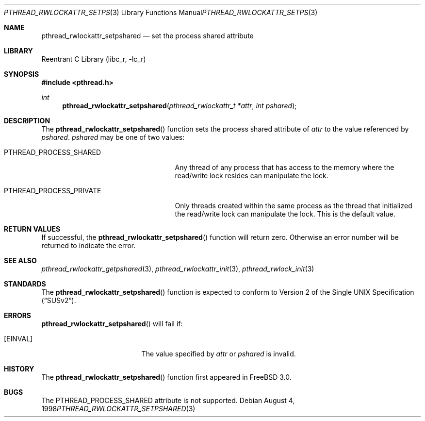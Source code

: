.\" Copyright (c) 1998 Alex Nash
.\" All rights reserved.
.\"
.\" Redistribution and use in source and binary forms, with or without
.\" modification, are permitted provided that the following conditions
.\" are met:
.\" 1. Redistributions of source code must retain the above copyright
.\"    notice, this list of conditions and the following disclaimer.
.\" 2. Redistributions in binary form must reproduce the above copyright
.\"    notice, this list of conditions and the following disclaimer in the
.\"    documentation and/or other materials provided with the distribution.
.\"
.\" THIS SOFTWARE IS PROVIDED BY THE AUTHOR AND CONTRIBUTORS ``AS IS'' AND
.\" ANY EXPRESS OR IMPLIED WARRANTIES, INCLUDING, BUT NOT LIMITED TO, THE
.\" IMPLIED WARRANTIES OF MERCHANTABILITY AND FITNESS FOR A PARTICULAR PURPOSE
.\" ARE DISCLAIMED.  IN NO EVENT SHALL THE AUTHOR OR CONTRIBUTORS BE LIABLE
.\" FOR ANY DIRECT, INDIRECT, INCIDENTAL, SPECIAL, EXEMPLARY, OR CONSEQUENTIAL
.\" DAMAGES (INCLUDING, BUT NOT LIMITED TO, PROCUREMENT OF SUBSTITUTE GOODS
.\" OR SERVICES; LOSS OF USE, DATA, OR PROFITS; OR BUSINESS INTERRUPTION)
.\" HOWEVER CAUSED AND ON ANY THEORY OF LIABILITY, WHETHER IN CONTRACT, STRICT
.\" LIABILITY, OR TORT (INCLUDING NEGLIGENCE OR OTHERWISE) ARISING IN ANY WAY
.\" OUT OF THE USE OF THIS SOFTWARE, EVEN IF ADVISED OF THE POSSIBILITY OF
.\" SUCH DAMAGE.
.\"
.\" $FreeBSD$
.\"
.Dd August 4, 1998
.Dt PTHREAD_RWLOCKATTR_SETPSHARED 3
.Os
.Sh NAME
.Nm pthread_rwlockattr_setpshared
.Nd set the process shared attribute
.Sh LIBRARY
.Lb libc_r
.Sh SYNOPSIS
.In pthread.h
.Ft int
.Fn pthread_rwlockattr_setpshared "pthread_rwlockattr_t *attr" "int pshared"
.Sh DESCRIPTION
The
.Fn pthread_rwlockattr_setpshared
function sets the process shared attribute of
.Fa attr
to the value referenced by
.Fa pshared .
.Fa pshared
may be one of two values:
.Bl -tag -width PTHREAD_PROCESS_PRIVATE
.It Dv PTHREAD_PROCESS_SHARED
Any thread of any process that has access to the memory where the
read/write lock resides can manipulate the lock.
.It Dv PTHREAD_PROCESS_PRIVATE
Only threads created within the same process as the thread that
initialized the read/write lock can manipulate the lock.  This is
the default value.
.El
.Sh RETURN VALUES
If successful, the
.Fn pthread_rwlockattr_setpshared
function will return zero.  Otherwise an error number will be returned
to indicate the error.
.Sh SEE ALSO
.Xr pthread_rwlockattr_getpshared 3 ,
.Xr pthread_rwlockattr_init 3 ,
.Xr pthread_rwlock_init 3
.Sh STANDARDS
The
.Fn pthread_rwlockattr_setpshared
function is expected to conform to
.St -susv2 .
.Sh ERRORS
.Fn pthread_rwlockattr_setpshared
will fail if:
.Bl -tag -width Er
.It Bq Er EINVAL
The value specified by
.Fa attr
or
.Fa pshared
is invalid.
.El
.Sh HISTORY
The
.Fn pthread_rwlockattr_setpshared
function first appeared in
.Fx 3.0 .
.Sh BUGS
The
.Dv PTHREAD_PROCESS_SHARED
attribute is not supported.
